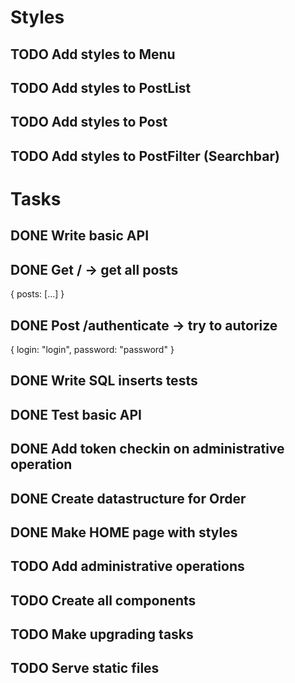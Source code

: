 * Styles
** TODO Add styles to Menu
** TODO Add styles to PostList
** TODO Add styles to Post
** TODO Add styles to PostFilter (Searchbar)


* Tasks
** DONE Write basic API
** DONE Get / -> get all posts
   {
       posts: [...]
   }

** DONE Post /authenticate -> try to autorize
   {
       login: "login",
		   password: "password"
   }

** DONE Write SQL inserts tests
** DONE Test basic API
** DONE Add token checkin on administrative operation
** DONE Create datastructure for Order
** DONE Make HOME page with styles
** TODO Add administrative operations
** TODO Create all components
** TODO Make upgrading tasks
** TODO Serve static files
